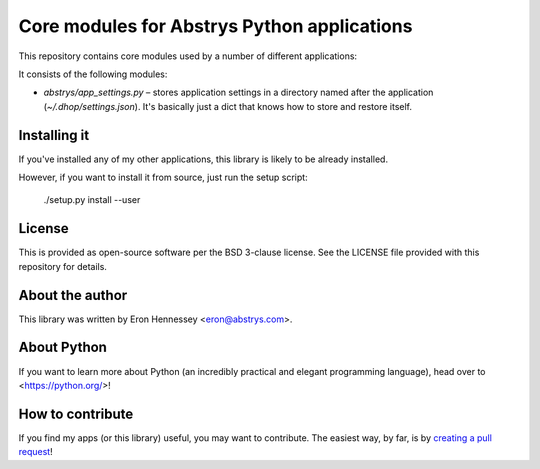 ############################################
Core modules for Abstrys Python applications
############################################

This repository contains core modules used by a number of different applications:

It consists of the following modules:
 
* `abstrys/app_settings.py` – stores application settings in a directory named after the application
  (`~/.dhop/settings.json`). It's basically just a dict that knows how to store and restore itself.

Installing it
=============

If you've installed any of my other applications, this library is likely to be already installed.

However, if you want to install it from source, just run the setup script:

    ./setup.py install --user


License
=======

This is provided as open-source software per the BSD 3-clause license. See the LICENSE file provided
with this repository for details.

About the author
================

This library was written by Eron Hennessey <eron@abstrys.com>.

About Python
============

If you want to learn more about Python (an incredibly practical and elegant programming language),
head over to <https://python.org/>!

How to contribute
=================

If you find my apps (or this library) useful, you may want to contribute. The easiest way, by far,
is by `creating a pull request`_!

.. _`creating a pull request`: https://help.github.com/en/github/collaborating-with-issues-and-pull-requests/creating-a-pull-request
